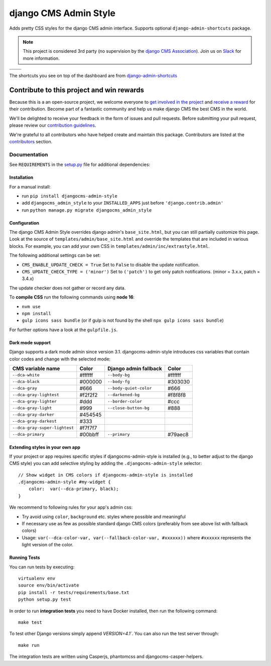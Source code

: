 ======================
django CMS Admin Style
======================

|pypi| |python| |django| |djangocms| |djangocms4| |coverage|

Adds pretty CSS styles for the django CMS admin interface. Supports optional
``django-admin-shortcuts`` package.


.. note::

    This project is considered 3rd party (no supervision by the `django CMS Association <https://www.django-cms.org/en/about-us/>`_). Join us on `Slack                 <https://www.django-cms.org/slack/>`_ for more information.

+---------------------------------------------------------------------------------------------------------+--------------------------------------------------------------------------------------------------------+
| .. image:: https://raw.githubusercontent.com/divio/djangocms-admin-style/master/preview/dashboard.png   | .. image:: https://raw.githubusercontent.com/divio/djangocms-admin-style/master/preview/listview.png   |
+---------------------------------------------------------------------------------------------------------+--------------------------------------------------------------------------------------------------------+
| .. image:: https://raw.githubusercontent.com/divio/djangocms-admin-style/master/preview/datepicker.png  | .. image:: https://raw.githubusercontent.com/divio/djangocms-admin-style/master/preview/shortcuts.png  |
+---------------------------------------------------------------------------------------------------------+--------------------------------------------------------------------------------------------------------+

The shortcuts you see on top of the dashboard are from `django-admin-shortcuts <https://github.com/alesdotio/django-admin-shortcuts/>`_

*******************************************
Contribute to this project and win rewards
*******************************************

Because this is a an open-source project, we welcome everyone to
`get involved in the project <https://www.django-cms.org/en/contribute/>`_ and
`receive a reward <https://www.django-cms.org/en/bounty-program/>`_ for their contribution.
Become part of a fantastic community and help us make django CMS the best CMS in the world.

We'll be delighted to receive your
feedback in the form of issues and pull requests. Before submitting your
pull request, please review our `contribution guidelines
<http://docs.django-cms.org/en/latest/contributing/index.html>`_.

We're grateful to all contributors who have helped create and maintain this package.
Contributors are listed at the `contributors <https://github.com/django-cms/djangocms-admin-style/graphs/contributors>`_
section.


Documentation
=============

See ``REQUIREMENTS`` in the `setup.py <https://github.com/divio/djangocms-admin-style/blob/master/setup.py>`_
file for additional dependencies:



Installation
------------

For a manual install:

* run ``pip install djangocms-admin-style``
* add ``djangocms_admin_style`` to your ``INSTALLED_APPS`` just before ``'django.contrib.admin'``
* run ``python manage.py migrate djangocms_admin_style``


Configuration
-------------

The django CMS Admin Style overrides django admin's ``base_site.html``,
but you can still partially customize this page. Look at the source of
``templates/admin/base_site.html`` and override the templates that are included
in various blocks. For example, you can add your own CSS in
``templates/admin/inc/extrastyle.html``.

The following additional settings can be set:

* ``CMS_ENABLE_UPDATE_CHECK = True``
  Set to ``False`` to disable the update notification.
* ``CMS_UPDATE_CHECK_TYPE = ('minor')``
  Set to ``('patch')`` to get only patch notifications.
  (minor = 3.x.x, patch = 3.4.x)

The update checker does not gather or record any data.

To **compile CSS** run the following commands using **node 16**:

* ``nvm use``
* ``npm install``
* ``gulp icons sass bundle`` (or if gulp is not found by the shell ``npx gulp icons sass bundle``)


For further options have a look at the ``gulpfile.js``.

Dark mode support
-----------------

Django supports a dark mode admin since version 3.1. djangocms-admin-style
introduces css variables that contain color codes and change with the selected
mode:

+-------------------------------+-----------+---------------------------+-----------+
| **CMS variable name**         | **Color** | **Django admin fallback** | **Color** |
+-------------------------------+-----------+---------------------------+-----------+
| ``--dca-white``               | #ffffff   | ``--body-bg``             | #ffffff   |
+-------------------------------+-----------+---------------------------+-----------+
| ``--dca-black``               | #000000   | ``--body-fg``             | #303030   |
+-------------------------------+-----------+---------------------------+-----------+
| ``--dca-gray``                | #666      | ``--body-quiet-color``    | #666      |
+-------------------------------+-----------+---------------------------+-----------+
| ``--dca-gray-lightest``       | #f2f2f2   | ``--darkened-bg``         | #f8f8f8   |
+-------------------------------+-----------+---------------------------+-----------+
| ``--dca-gray-lighter``        | #ddd      | ``--border-color``        | #ccc      |
+-------------------------------+-----------+---------------------------+-----------+
| ``--dca-gray-light``          | #999      | ``--close-button-bg``     | #888      |
+-------------------------------+-----------+---------------------------+-----------+
| ``--dca-gray-darker``         | #454545   |                           |           |
+-------------------------------+-----------+---------------------------+-----------+
| ``--dca-gray-darkest``        | #333      |                           |           |
+-------------------------------+-----------+---------------------------+-----------+
| ``--dca-gray-super-lightest`` | #f7f7f7   |                           |           |
+-------------------------------+-----------+---------------------------+-----------+
| ``--dca-primary``             | #00bbff   | ``--primary``             | #79aec8   |
+-------------------------------+-----------+---------------------------+-----------+


Extending styles in your own app
---------------------------------

If your project or app requires specific styles if djangocms-admin-style is
installed (e.g., to better adjust to the django CMS style) you can add selective
styling by adding the ``.djangocms-admin-style`` selector::

    // Show widget in CMS colors if djangocms-admin-style is installed
    .djangocms-admin-style #my-widget {
        color:  var(--dca-primary, black);
    }

We recommend to following rules for your app's admin css:

- Try avoid using ``color``, ``background`` etc. styles where possible and meaningful
- If necessary use as few as possible standard django CMS colors (preferably
  from see above list with fallback colors)
- Usage: ``var(--dca-color-var, var(--fallback-color-var, #xxxxxx))`` where
  ``#xxxxxx`` represents the light version of the color.

Running Tests
-------------

You can run tests by executing::

    virtualenv env
    source env/bin/activate
    pip install -r tests/requirements/base.txt
    python setup.py test

In order to run **integration tests** you need to have Docker installed,
then run the following command::

    make test

To test other Django versions simply append `VERSION=4.1``. You can also
run the test server through::

    make run

The integration tests are written using Casperjs, phantomcss and
djangocms-casper-helpers.


.. |pypi| image:: https://badge.fury.io/py/djangocms-admin-style.svg
    :target: http://badge.fury.io/py/djangocms-admin-style
.. |build| image:: https://travis-ci.org/django-cms/djangocms-admin-style.svg?branch=master
    :target: https://travis-ci.org/django-cms/djangocms-admin-style
.. |coverage| image:: https://codecov.io/gh/django-cms/djangocms-admin-style/branch/master/graph/badge.svg
    :target: https://codecov.io/gh/django-cms/djangocms-admin-style

.. |python| image:: https://img.shields.io/badge/python-3.5+-blue.svg
    :target: https://pypi.org/project/djangocms-admin-style/
.. |django| image:: https://img.shields.io/badge/django-2.2%2B-blue.svg
    :target: https://www.djangoproject.com/
.. |djangocms| image:: https://img.shields.io/badge/django%20CMS-3.6%2B-blue.svg
    :target: https://www.django-cms.org/
.. |djangocms4| image:: https://img.shields.io/badge/django%20CMS-4-blue.svg
    :target: https://www.django-cms.org/
